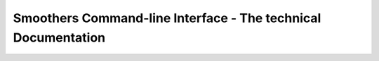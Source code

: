 Smoothers Command-line Interface - The technical Documentation
--------------------------------------------------------------

.. argparse::
   :module: biosmoother
   :func: make_versioned_parser
   :prog: biosmoother
   :nodefault: